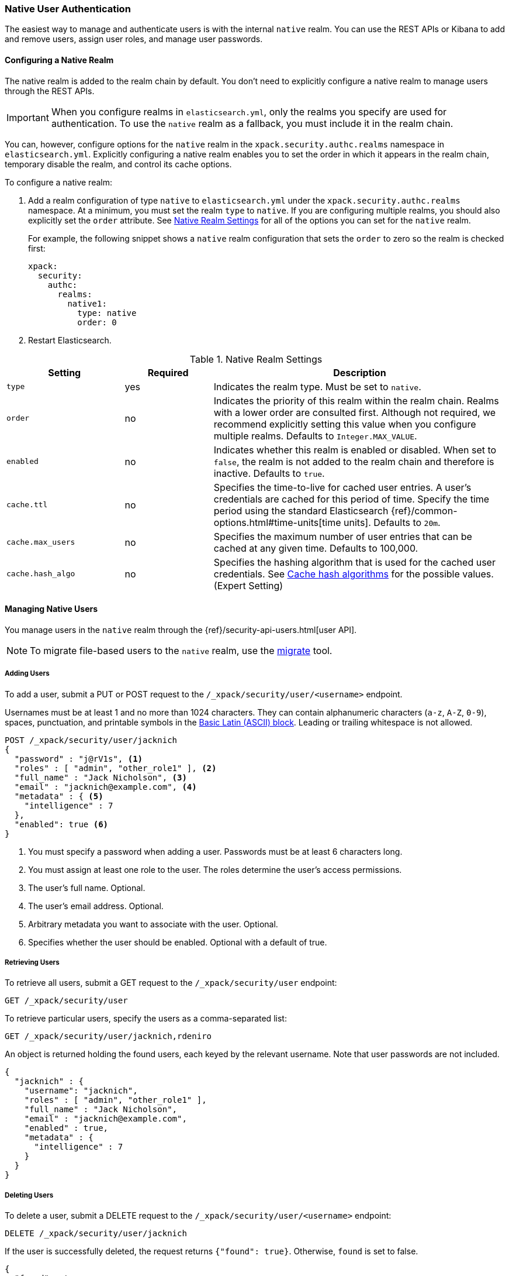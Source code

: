 [[native-realm]]
=== Native User Authentication

The easiest way to manage and authenticate users is with the internal `native`
realm. You can use the REST APIs or Kibana to add and remove users, assign user roles, and
manage user passwords.

[[native-realm-configuration]]
[float]
==== Configuring a Native Realm

The native realm is added to the realm chain by default. You don't need to
explicitly configure a native realm to manage users through the REST APIs.


IMPORTANT: When you configure realms in `elasticsearch.yml`, only the
realms you specify are used for authentication. To use the
`native` realm as a fallback, you must include it in the realm chain.

You can, however, configure options for the `native` realm in the
`xpack.security.authc.realms` namespace in `elasticsearch.yml`. Explicitly
configuring a native realm enables you to set the order in which it appears in
the realm chain, temporary disable the realm, and control its cache options.

To configure a native realm:

. Add a realm configuration of type `native` to `elasticsearch.yml` under the
`xpack.security.authc.realms` namespace. At a minimum, you must set the realm
`type` to `native`. If you are configuring multiple realms, you should also
explicitly set the `order` attribute. See <<native-settings, Native Realm Settings>>
for all of the options you can set for the `native` realm.
+
For example, the following snippet shows a `native` realm configuration that
sets the `order` to zero so the realm is checked first:
+
[source, yaml]
------------------------------------------------------------
xpack:
  security:
    authc:
      realms:
        native1:
          type: native
          order: 0
------------------------------------------------------------

. Restart Elasticsearch.

[[native-settings]]
.Native Realm Settings
[cols="4,^3,10"]
|=======================
| Setting             | Required  | Description

| `type`              | yes       | Indicates the realm type. Must be set to `native`.

| `order`             | no        | Indicates the priority of this realm within
                                    the realm chain. Realms with a lower order
                                    are consulted first. Although not required,
                                    we recommend explicitly setting this value
                                    when you configure multiple realms. Defaults
                                    to `Integer.MAX_VALUE`.

| `enabled`           | no        | Indicates whether this realm is enabled or
                                    disabled. When set to `false`, the realm is
                                    not added to the realm chain and therefore
                                    is inactive. Defaults to `true`.

| `cache.ttl`         | no        | Specifies the time-to-live for cached user
                                    entries. A user's credentials are cached for
                                    this period of time. Specify the time period
                                    using the standard Elasticsearch
                                    {ref}/common-options.html#time-units[time units].
                                    Defaults to `20m`.

| `cache.max_users`   | no        | Specifies the maximum number of user entries
                                    that can be cached at any given time. Defaults
                                    to 100,000.

| `cache.hash_algo`   | no        | Specifies the hashing algorithm that is used
                                    for the cached user credentials. See
                                    <<cache-hash-algo, Cache hash algorithms>>
                                    for the possible values. (Expert Setting)
|=======================


[[managing-native-users]]
==== Managing Native Users

You manage users in the `native` realm through the
{ref}/security-api-users.html[user API].

[[migrating-from-file]]
NOTE: To migrate file-based users to the `native` realm, use the
<<migrate-tool, migrate>> tool.

[float]
[[native-add]]
===== Adding Users

To add a user, submit a PUT or POST request to the `/_xpack/security/user/<username>`
endpoint.

Usernames must be at least 1 and no more than 1024 characters. They can
contain alphanumeric characters (`a-z`, `A-Z`, `0-9`), spaces, punctuation, and
printable symbols in the https://en.wikipedia.org/wiki/Basic_Latin_(Unicode_block)[Basic Latin (ASCII) block].
Leading or trailing whitespace is not allowed.

[source,js]
--------------------------------------------------
POST /_xpack/security/user/jacknich
{
  "password" : "j@rV1s", <1>
  "roles" : [ "admin", "other_role1" ], <2>
  "full_name" : "Jack Nicholson", <3>
  "email" : "jacknich@example.com", <4>
  "metadata" : { <5>
    "intelligence" : 7
  },
  "enabled": true <6>
}
--------------------------------------------------
// CONSOLE
<1> You must specify a password when adding a user. Passwords must be at least 6
    characters long.
<2> You must assign at least one role to the user. The roles determine the user's
    access permissions.
<3> The user's full name. Optional.
<4> The user's email address. Optional.
<5> Arbitrary metadata you want to associate with the user. Optional.
<6> Specifies whether the user should be enabled. Optional with a default of true.


[float]
[[native-list]]
===== Retrieving Users

To retrieve all users, submit a GET request to the `/_xpack/security/user` endpoint:

[source,js]
--------------------------------------------------
GET /_xpack/security/user
--------------------------------------------------
// CONSOLE
// TEST[continued]

To retrieve particular users, specify the users as a comma-separated list:

[source,js]
--------------------------------------------------
GET /_xpack/security/user/jacknich,rdeniro
--------------------------------------------------
// CONSOLE
// TEST[continued]

An object is returned holding the found users, each keyed by the relevant
username. Note that user passwords are not included.

[source,js]
--------------------------------------------------
{
  "jacknich" : {
    "username": "jacknich",
    "roles" : [ "admin", "other_role1" ],
    "full_name" : "Jack Nicholson",
    "email" : "jacknich@example.com",
    "enabled" : true,
    "metadata" : {
      "intelligence" : 7
    }
  }
}
--------------------------------------------------
// TESTRESPONSE

[float]
[[native-delete]]
===== Deleting Users

To delete a user, submit a DELETE request to the `/_xpack/security/user/<username>`
endpoint:

[source,js]
--------------------------------------------------
DELETE /_xpack/security/user/jacknich
--------------------------------------------------
// CONSOLE
// TEST[continued]

If the user is successfully deleted, the request returns `{"found": true}`.
Otherwise, `found` is set to false.

[source,js]
--------------------------------------------------
{
  "found" : true
}
--------------------------------------------------
// TESTRESPONSE
